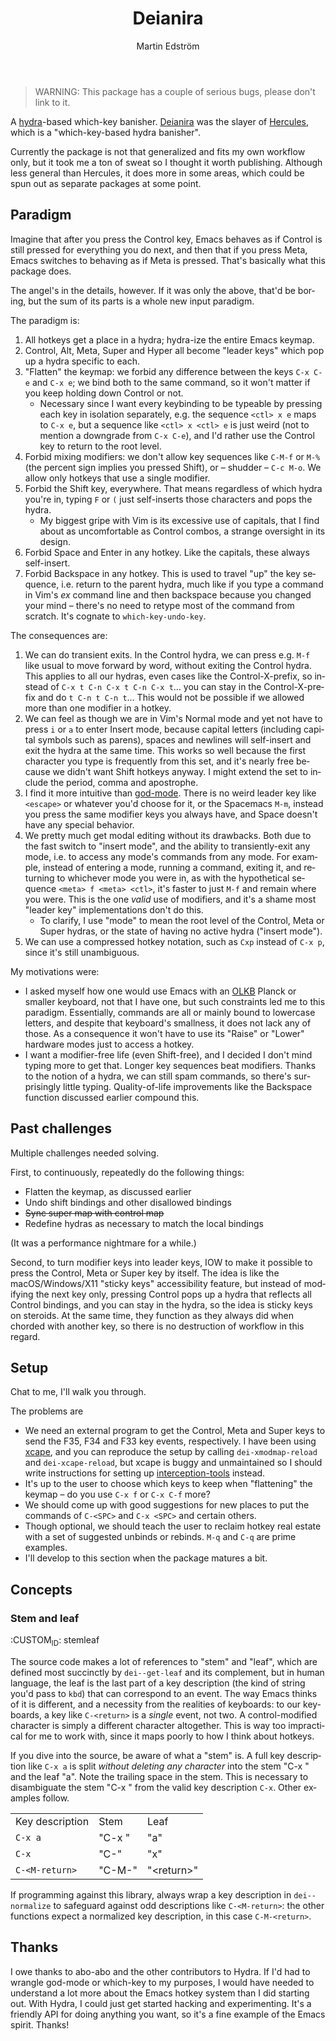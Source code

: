 # -*- org-export-with-smart-quotes: nil; -*-
#+TITLE: Deianira
#+AUTHOR: Martin Edström
#+EMAIL: meedstrom@teknik.io
#+LANGUAGE: en

[[https://img.shields.io/badge/license-GPL3+-blue.png]]

#+begin_quote
WARNING: This package has a couple of serious bugs, please don't link to it.
#+end_quote

#+begin_html
<a title="Giulio Bonasone
, CC0, via Wikimedia Commons" href="https://commons.wikimedia.org/wiki/File:Bust_of_Hercules_and_Dejanira_MET_DP812684.jpg"><img width="256" alt="Bust of Hercules and Dejanira MET DP812684" src="https://upload.wikimedia.org/wikipedia/commons/thumb/8/8c/Bust_of_Hercules_and_Dejanira_MET_DP812684.jpg/256px-Bust_of_Hercules_and_Dejanira_MET_DP812684.jpg"></a>
#+end_html

A [[https://github.com/abo-abo/hydra][hydra]]-based which-key banisher.  [[https://en.wikipedia.org/wiki/Deianira][Deianira]] was the slayer of [[https://gitlab.com/jjzmajic/hercules.el][Hercules]], which is a "which-key-based hydra banisher".

Currently the package is not that generalized and fits my own workflow only, but it took me a ton of sweat so I thought it worth publishing.  Although less general than Hercules, it does more in some areas, which could be spun out as separate packages at some point.

** Paradigm

Imagine that after you press the Control key, Emacs behaves as if Control is still pressed for everything you do next, and then that if you press Meta, Emacs switches to behaving as if Meta is pressed.  That's basically what this package does.

The angel's in the details, however.  If it was only the above, that'd be boring, but the sum of its parts is a whole new input paradigm.

The paradigm is:

1. All hotkeys get a place in a hydra; hydra-ize the entire Emacs keymap.
2. Control, Alt, Meta, Super and Hyper all become "leader keys" which pop up a hydra specific to each.
3. "Flatten" the keymap: we forbid any difference between the keys ~C-x C-e~ and ~C-x e~; we bind both to the same command, so it won't matter if you keep holding down Control or not.
   - Necessary since I want every keybinding to be typeable by pressing each key in isolation separately, e.g. the sequence ~<ctl> x e~ maps to ~C-x e~, but a sequence like ~<ctl> x <ctl> e~ is just weird (not to mention a downgrade from ~C-x C-e~), and I'd rather use the Control key to return to the root level.
4. Forbid mixing modifiers: we don't allow key sequences like ~C-M-f~ or ~M-%~ (the percent sign implies you pressed Shift), or -- shudder --  ~C-c M-o~.  We allow only hotkeys that use a single modifier.
5. Forbid the Shift key, everywhere.  That means regardless of which hydra you're in, typing ~F~ or ~(~ just self-inserts those characters and pops the hydra.
   - My biggest gripe with Vim is its excessive use of capitals, that I find about as uncomfortable as Control combos, a strange oversight in its design.
6. Forbid Space and Enter in any hotkey.  Like the capitals, these always self-insert.
7. Forbid Backspace in any hotkey.  This is used to travel "up" the key sequence, i.e. return to the parent hydra, much like if you type a command in Vim's /ex/ command line and then backspace because you changed your mind -- there's no need to retype most of the command from scratch.  It's cognate to =which-key-undo-key=.

The consequences are:

1. We can do transient exits.  In the Control hydra, we can press e.g. ~M-f~ like usual to move forward by word, without exiting the Control hydra.  This applies to all our hydras, even cases like the Control-X-prefix, so instead of ~C-x t C-n C-x t C-n C-x t~...  you can stay in the Control-X-prefix and do ~t C-n t C-n t~... This would not be possible if we allowed more than one modifier in a hotkey.
2. We can feel as though we are in Vim's Normal mode and yet not have to press =i= or =a= to enter Insert mode, because capital letters (including capital symbols such as parens), spaces and newlines will self-insert and exit the hydra at the same time.  This works so well because the first character you type is frequently from this set, and it's nearly free because we didn't want Shift hotkeys anyway.  I might extend the set to include the period, comma and apostrophe.
3. I find it more intuitive than [[https://github.com/emacsorphanage/god-mode][god-mode]]. There is no weird leader key like ~<escape>~ or whatever you'd choose for it, or the Spacemacs ~M-m~, instead you press the same modifier keys you always have, and Space doesn't have any special behavior.
4. We pretty much get modal editing without its drawbacks.  Both due to the fast switch to "insert mode", and the ability to transiently-exit any mode, i.e. to access any mode's commands from any mode.  For example, instead of entering a mode, running a command, exiting it, and returning to whichever mode you were in, as with the hypothetical sequence ~<meta> f <meta> <ctl>~, it's faster to just ~M-f~ and remain where you were.  This is the one /valid/ use of modifiers, and it's a shame most "leader key" implementations don't do this.
   - To clarify, I use "mode" to mean the root level of the Control, Meta or Super hydras, or the state of having no active hydra ("insert mode").
5. We can use a compressed hotkey notation, such as =Cxp= instead of =C-x p=, since it's still unambiguous.

My motivations were:

- I asked myself how one would use Emacs with an [[https://olkb.com/][OLKB]] Planck or smaller keyboard, not that I have one, but such constraints led me to this paradigm.  Essentially, commands are all or mainly bound to lowercase letters, and despite that keyboard's smallness, it does not lack any of those.  As a consequence it won't have to use its "Raise" or "Lower" hardware modes just to access a hotkey.
- I want a modifier-free life (even Shift-free), and I decided I don't mind typing more to get that.  Longer key sequences beat modifiers.  Thanks to the notion of a hydra, we can still spam commands, so there's surprisingly little typing.  Quality-of-life improvements like the Backspace function discussed earlier compound this.

** Past challenges

Multiple challenges needed solving.

First, to continuously, repeatedly do the following things:
- Flatten the keymap, as discussed earlier
- Undo shift bindings and other disallowed bindings
- +Sync super map with control map+
- Redefine hydras as necessary to match the local bindings

(It was a performance nightmare for a while.)

Second, to turn modifier keys into leader keys, IOW to make it possible to press the Control, Meta or Super key by itself.  The idea is like the macOS/Windows/X11 "sticky keys" accessibility feature, but instead of modifying the next key only, pressing Control pops up a hydra that reflects all Control bindings, and you can stay in the hydra, so the idea is sticky keys on steroids.  At the same time, they function as they always did when chorded with another key, so there is no destruction of workflow in this regard.

** Setup

Chat to me, I'll walk you through.

The problems are
- We need an external program to get the Control, Meta and Super keys to send the F35, F34 and F33 key events, respectively.  I have been using [[https://github.com/alols/xcape][xcape]], and you can reproduce the setup by calling =dei-xmodmap-reload= and =dei-xcape-reload=, but xcape is buggy and unmaintained so I should write instructions for setting up [[https://gitlab.com/interception/linux/plugins/dual-function-keys][interception-tools]] instead.
- It's up to the user to choose which keys to keep when "flattening" the keymap -- do you use ~C-x f~ or ~C-x C-f~ more?
- We should come up with good suggestions for new places to put the commands of ~C-<SPC>~ and ~C-x <SPC>~ and certain others.
- Though optional, we should teach the user to reclaim hotkey real estate with a set of suggested unbinds or rebinds. ~M-q~ and ~C-q~ are prime examples.
- I'll develop to this section when the package matures a bit.

** Concepts
*** Stem and leaf
:CUSTOM_ID: stemleaf

The source code makes a lot of references to "stem" and "leaf", which are defined most succinctly by =dei--get-leaf= and its complement, but in human language, the leaf is the last part of a key description (the kind of string you'd pass to =kbd=) that can correspond to an event.  The way Emacs thinks of it is different, and a necessity from the realities of keyboards: to our keyboards, a key like ~C-<return>~ is a /single/ event, not two.  A control-modified character is simply a different character altogether.  This is way too impractical for me to work with, since it maps poorly to how I think about hotkeys.

If you dive into the source, be aware of what a "stem" is.  A full key description like =C-x a= is split /without deleting any character/ into the stem "C-x " and the leaf "a". Note the trailing space in the stem.  This is necessary to disambiguate the stem "C-x " from the valid key description =C-x=.  Other examples follow.

| Key description | Stem   | Leaf       |
| =C-x a=           | "C-x " | "a"        |
| =C-x=             | "C-"   | "x"        |
| =C-<M-return>=    | "C-M-" | "<return>" |

If programming against this library, always wrap a key description in =dei--normalize= to safeguard against odd descriptions like =C-<M-return>=: the other functions expect a normalized key description, in this case =C-M-<return>=.

** Thanks

I owe thanks to abo-abo and the other contributors to Hydra.  If I'd had to wrangle god-mode or which-key to my purposes, I would have needed to understand a lot more about the Emacs hotkey system than I did starting out.  With Hydra, I could just get started hacking and experimenting.  It's a friendly API for doing anything you want, so it's a fine example of the Emacs spirit.  Thanks!
